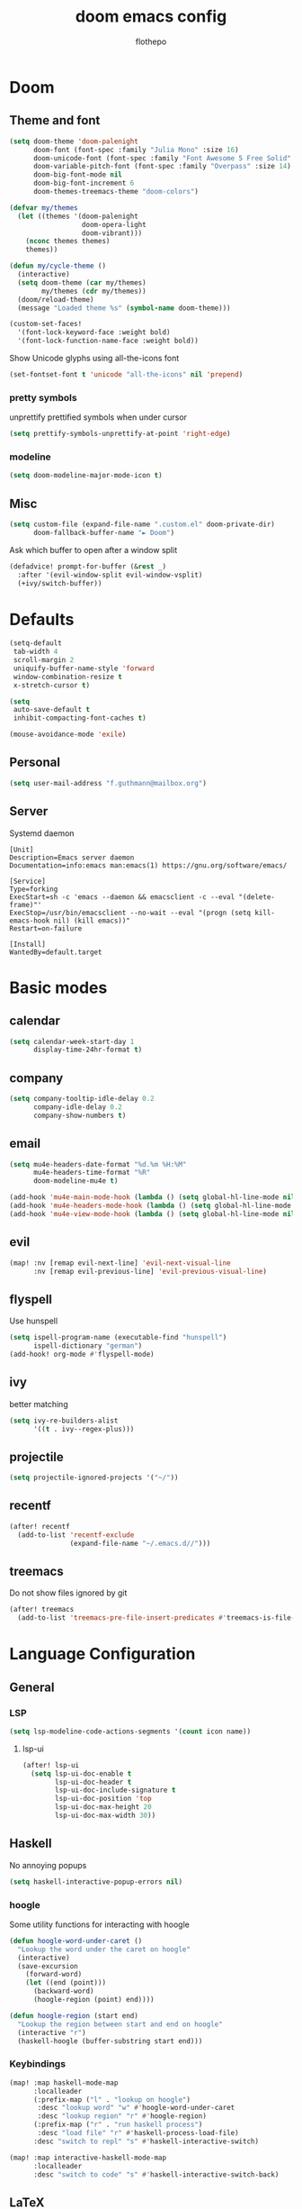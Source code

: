 #+TITLE: doom emacs config
#+AUTHOR: flothepo
#+PROPERTY: header-args:elisp :lexical t
#+STARTUP: overview

* Doom
** Theme and font
#+begin_src emacs-lisp :tangle yes
(setq doom-theme 'doom-palenight
      doom-font (font-spec :family "Julia Mono" :size 16)
      doom-unicode-font (font-spec :family "Font Awesome 5 Free Solid" :size 16)
      doom-variable-pitch-font (font-spec :family "Overpass" :size 14)
      doom-big-font-mode nil
      doom-big-font-increment 6
      doom-themes-treemacs-theme "doom-colors")

(defvar my/themes
  (let ((themes '(doom-palenight
                  doom-opera-light
                  doom-vibrant)))
    (nconc themes themes)
    themes))

(defun my/cycle-theme ()
  (interactive)
  (setq doom-theme (car my/themes)
        my/themes (cdr my/themes))
  (doom/reload-theme)
  (message "Loaded theme %s" (symbol-name doom-theme)))
#+end_src

#+begin_src emacs-lisp :tangle yes
(custom-set-faces!
  '(font-lock-keyword-face :weight bold)
  '(font-lock-function-name-face :weight bold))
#+end_src

Show Unicode glyphs using all-the-icons font
#+begin_src emacs-lisp :tangle yes
(set-fontset-font t 'unicode "all-the-icons" nil 'prepend)
#+end_src
*** pretty symbols
unprettify prettified symbols when under cursor
#+begin_src emacs-lisp :tangle yes
(setq prettify-symbols-unprettify-at-point 'right-edge)
#+end_src
*** modeline
#+begin_src emacs-lisp :tangle yes
(setq doom-modeline-major-mode-icon t)
#+end_src
** Misc
#+begin_src emacs-lisp :tangle yes
(setq custom-file (expand-file-name ".custom.el" doom-private-dir)
      doom-fallback-buffer-name "► Doom")
#+end_src
Ask which buffer to open after a window split
#+begin_src emacs-lisp :tangle yes
(defadvice! prompt-for-buffer (&rest _)
  :after '(evil-window-split evil-window-vsplit)
  (+ivy/switch-buffer))
#+end_src
* Defaults
#+begin_src emacs-lisp :tangle yes
(setq-default
 tab-width 4
 scroll-margin 2
 uniquify-buffer-name-style 'forward
 window-combination-resize t
 x-stretch-cursor t)

(setq
 auto-save-default t
 inhibit-compacting-font-caches t)

(mouse-avoidance-mode 'exile)
#+end_src
** Personal
#+begin_src emacs-lisp :tangle yes
(setq user-mail-address "f.guthmann@mailbox.org")
#+end_src
** Server
Systemd daemon
#+begin_src systemd :tangle ~/.config/systemd/user/emacs.service :mkdirp yes
[Unit]
Description=Emacs server daemon
Documentation=info:emacs man:emacs(1) https://gnu.org/software/emacs/

[Service]
Type=forking
ExecStart=sh -c 'emacs --daemon && emacsclient -c --eval "(delete-frame)"'
ExecStop=/usr/bin/emacsclient --no-wait --eval "(progn (setq kill-emacs-hook nil) (kill emacs))"
Restart=on-failure

[Install]
WantedBy=default.target
#+end_src

* Basic modes
** calendar
#+begin_src emacs-lisp :tangle yes
(setq calendar-week-start-day 1
      display-time-24hr-format t)
#+end_src
** company
#+begin_src emacs-lisp :tangle yes
(setq company-tooltip-idle-delay 0.2
      company-idle-delay 0.2
      company-show-numbers t)
#+end_src
** email
#+begin_src emacs-lisp :tangle yes
(setq mu4e-headers-date-format "%d.%m %H:%M"
      mu4e-headers-time-format "%R"
      doom-modeline-mu4e t)

(add-hook 'mu4e-main-mode-hook (lambda () (setq global-hl-line-mode nil)))
(add-hook 'mu4e-headers-mode-hook (lambda () (setq global-hl-line-mode nil)))
(add-hook 'mu4e-view-mode-hook (lambda () (setq global-hl-line-mode nil)))
#+end_src
** evil
#+begin_src emacs-lisp :tangle yes
(map! :nv [remap evil-next-line] 'evil-next-visual-line
      :nv [remap evil-previous-line] 'evil-previous-visual-line)
#+end_src
** flyspell
Use hunspell
#+begin_src emacs-lisp :tangle yes
(setq ispell-program-name (executable-find "hunspell")
      ispell-dictionary "german")
(add-hook! org-mode #'flyspell-mode)
#+end_src

** ivy
better matching
#+begin_src emacs-lisp :tangle yes
(setq ivy-re-builders-alist
      '((t . ivy--regex-plus)))
#+end_src
** projectile
#+begin_src emacs-lisp :tangle yes
(setq projectile-ignored-projects '("~/"))
#+end_src
** recentf
#+begin_src emacs-lisp :tangle yes
(after! recentf
  (add-to-list 'recentf-exclude
               (expand-file-name "~/.emacs.d//")))
#+end_src
** treemacs
Do not show files ignored by git
#+begin_src emacs-lisp :tangle yes
(after! treemacs
  (add-to-list 'treemacs-pre-file-insert-predicates #'treemacs-is-file-git-ignored?))
#+end_src
* Language Configuration
** General
*** LSP
#+begin_src emacs-lisp :tangle yes
(setq lsp-modeline-code-actions-segments '(count icon name))
#+end_src
**** lsp-ui
#+begin_src emacs-lisp :tangle yes
(after! lsp-ui
  (setq lsp-ui-doc-enable t
        lsp-ui-doc-header t
        lsp-ui-doc-include-signature t
        lsp-ui-doc-position 'top
        lsp-ui-doc-max-height 20
        lsp-ui-doc-max-width 30))
#+end_src
** Haskell
No annoying popups
#+begin_src emacs-lisp :tangle yes
(setq haskell-interactive-popup-errors nil)
#+end_src
*** hoogle
Some utility functions for interacting with hoogle
#+begin_src emacs-lisp :tangle yes
(defun hoogle-word-under-caret ()
  "Lookup the word under the caret on hoogle"
  (interactive)
  (save-excursion
    (forward-word)
    (let ((end (point)))
      (backward-word)
      (hoogle-region (point) end))))

(defun hoogle-region (start end)
  "Lookup the region between start and end on hoogle"
  (interactive "r")
  (haskell-hoogle (buffer-substring start end)))
#+end_src
*** Keybindings
#+begin_src emacs-lisp :tangle yes
(map! :map haskell-mode-map
      :localleader
      (:prefix-map ("l" . "lookup on hoogle")
       :desc "lookup word" "w" #'hoogle-word-under-caret
       :desc "lookup region" "r" #'hoogle-region)
      (:prefix-map ("r" . "run haskell process")
       :desc "load file" "r" #'haskell-process-load-file)
      :desc "switch to repl" "s" #'haskell-interactive-switch)

(map! :map interactive-haskell-mode-map
      :localleader
      :desc "switch to code" "s" #'haskell-interactive-switch-back)
#+end_src
** LaTeX
*** Compiling
#+begin_src emacs-lisp :tangle yes
(setq TeX-save-query nil
      TeX-show-compilation t)
#+end_src
*** Visuals
#+begin_src emacs-lisp :tangle yes
(add-hook 'LaTeX-mode-hook #'mixed-pitch-mode)
#+end_src
** org
Visual stuff
#+begin_src emacs-lisp :tangle yes
(after! org
  (setq org-pretty-entities nil
        org-ellipsis  " ▼"
        org-superstar-prettify-item-bullets nil))

(add-hook! 'org-mode-hook #'org-superstar-mode #'mixed-pitch-mode)
#+end_src

*** export
Convenience function so to export the file to html on save for use in dir-locals.
#+begin_src emacs-lisp :tangle yes
(defun my/org-save-and-export ()
  (interactive)
  (if (eq major-mode 'org-mode)
      (org-re-reveal-export-to-html)))
#+end_src
Use css classes for syntax highlighting
#+begin_src emacs-lisp :tangle yes
(setq org-html-htmlize-output-type 'css)
#+end_src
** Prolog
#+begin_src emacs-lisp :tangle yes
(add-to-list 'auto-mode-alist '("\\.pl\\'" . prolog-mode))

(setq prolog-system 'scryer
      ediprolog-system 'scryer
      prolog-electric-if-then-else-flag t)

(map! :map prolog-mode-map
      :localleader
      (:prefix-map ("e" . "ediprolog")
       :desc "do what i mean" "e" #'ediprolog-dwim
       :desc "remove all interactions" "d" #'ediprolog-remove-interactions
       :desc "consult buffer" "c" #'ediprolog-consult
       :desc "kill prolog process" "k" #'ediprolog-kill-prolog)) 

(map! :map prolog-mode-map
      :i "<C-return>" (cmd! (end-of-line)
                         (ediprolog-dwim)))
#+end_src
** rust
#+begin_src emacs-lisp :tangle yes
(setq lsp-rust-analyzer-inlay-hints-mode t
      lsp-rust-analyzer-display-chaining-hints t
      lsp-rust-analyzer-display-parameter-hints t)
#+end_src
* Keybindings
** General
Make it easy to raise popups to be proper windows
#+begin_src emacs-lisp :tangle yes
(map! :leader
      :desc "Raise popup"
      "w m p" #'+popup/raise)
#+end_src
Wrap in parens
#+begin_src emacs-lisp :tangle yes
(map! :leader
      (:prefix "i"
       :desc "Wrap round"  "(" #'sp-wrap-round
       :desc "Wrap curly"  "{" #'sp-wrap-curly
       :desc "Wrap square" "[" #'sp-wrap-square))
#+end_src
[[flyspell]] in ivy
#+begin_src emacs-lisp :tangle yes
(map! :map flyspell-mode-map
      "C-;" #'flyspell-correct-wrapper)
#+end_src
Cycle doom themes
#+begin_src emacs-lisp :tangle yes
(map! :leader
      :desc "Cycle doom theme"
      "t t" #'my/cycle-theme)
#+end_src

#+begin_src emacs-lisp :tangle yes
(map! :leader
      :desc "Run terminal"
      "o t" #'eshell)
#+end_src
** Mouse
#+begin_src emacs-lisp :tangle yes
(map! :n [mouse-8] #'better-jumper-jump-backward
      :n [mouse-9] #'better-jumper-jump-forward)
#+end_src
** evil
#+begin_src emacs-lisp :tangle yes
(setq +evil-want-o/O-to-continue-comments nil)
#+end_src
